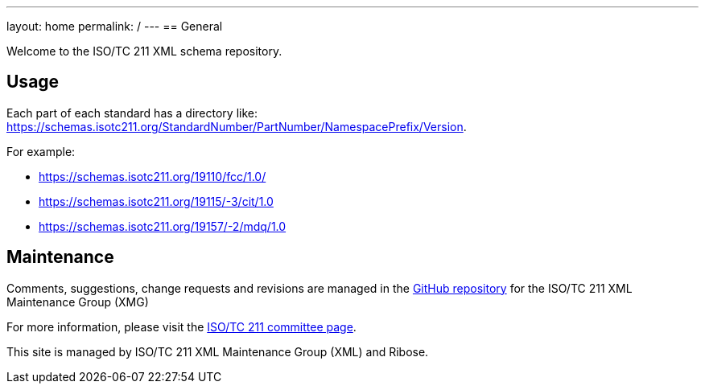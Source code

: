 ---
layout: home
permalink: /
---
== General

Welcome to the ISO/TC 211 XML schema repository.

== Usage

Each part of each standard has a directory like: https://schemas.isotc211.org/StandardNumber/PartNumber/NamespacePrefix/Version.

For example:

* https://schemas.isotc211.org/19110/fcc/1.0/
* https://schemas.isotc211.org/19115/-3/cit/1.0
* https://schemas.isotc211.org/19157/-2/mdq/1.0

== Maintenance

Comments, suggestions, change requests and revisions are managed in the https://github.com/ISO-TC211/XML[GitHub repository] for the ISO/TC 211 XML Maintenance Group (XMG)

For more information, please visit the https://committee.iso.org/home/tc211[ISO/TC 211 committee page].

This site is managed by ISO/TC 211 XML Maintenance Group (XML) and Ribose.
